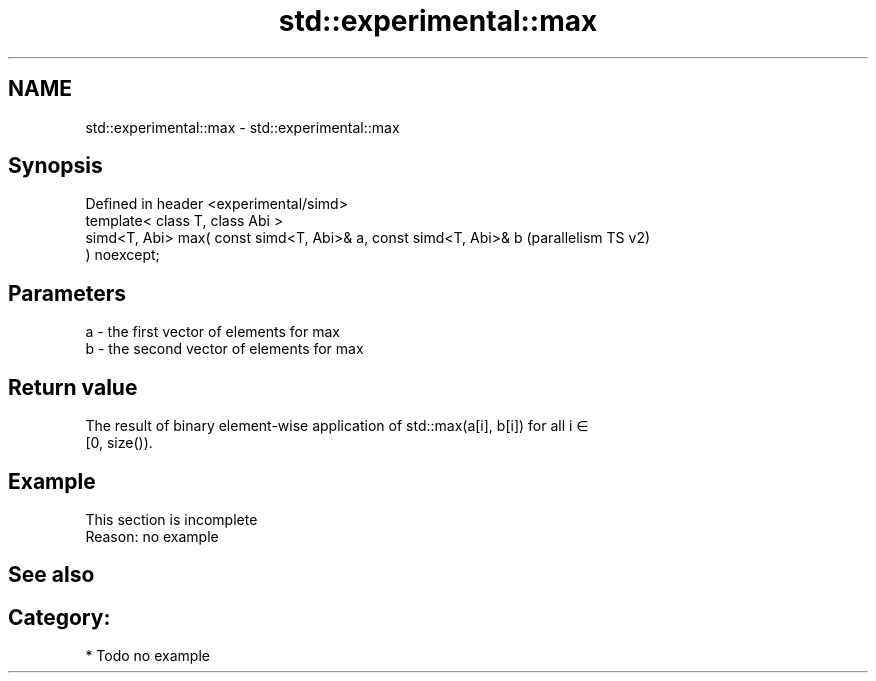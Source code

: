 .TH std::experimental::max 3 "2024.06.10" "http://cppreference.com" "C++ Standard Libary"
.SH NAME
std::experimental::max \- std::experimental::max

.SH Synopsis
   Defined in header <experimental/simd>
   template< class T, class Abi >
   simd<T, Abi> max( const simd<T, Abi>& a, const simd<T, Abi>& b   (parallelism TS v2)
   ) noexcept;

.SH Parameters

   a - the first vector of elements for max
   b - the second vector of elements for max

.SH Return value

   The result of binary element-wise application of std::max(a[i], b[i]) for all i ∈
   [0, size()).

.SH Example

    This section is incomplete
    Reason: no example

.SH See also

.SH Category:
     * Todo no example
